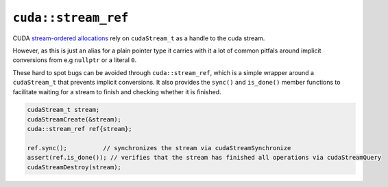 .. _libcudacxx-extended-api-streams-stream-ref:

``cuda::stream_ref``
====================

CUDA `stream-ordered allocations <https://docs.nvidia.com/cuda/cuda-c-programming-guide/index.html#stream-ordered-memory-allocator>`__
rely on ``cudaStream_t`` as a handle to the cuda stream.

However, as this is just an alias for a plain pointer type it carries with it a lot of common pitfals around implicit
conversions from e.g ``nullptr`` or a literal ``0``.

These hard to spot bugs can be avoided through ``cuda::stream_ref``, which is a simple wrapper around a ``cudaStream_t``
that prevents implicit conversions. It also provides the ``sync()`` and ``is_done()`` member functions to facilitate
waiting for a stream to finish and checking whether it is finished.

.. code:: cpp

       cudaStream_t stream;
       cudaStreamCreate(&stream);
       cuda::stream_ref ref{stream};

       ref.sync();          // synchronizes the stream via cudaStreamSynchronize
       assert(ref.is_done()); // verifies that the stream has finished all operations via cudaStreamQuery
       cudaStreamDestroy(stream);
